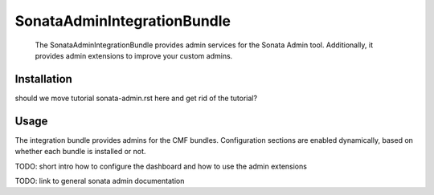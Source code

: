 .. index::
    single: Sonata; Bundles
    single: SonataAdminIntegrationBundle

SonataAdminIntegrationBundle
============================

    The SonataAdminIntegrationBundle provides admin services for the Sonata
    Admin tool. Additionally, it provides admin extensions to improve your
    custom admins.

Installation
------------

should we move tutorial sonata-admin.rst here and get rid of the tutorial?

Usage
-----

The integration bundle provides admins for the CMF bundles. Configuration
sections are enabled dynamically, based on whether each bundle is installed or
not.

TODO: short intro how to configure the dashboard and how to use the admin extensions

TODO: link to general sonata admin documentation
